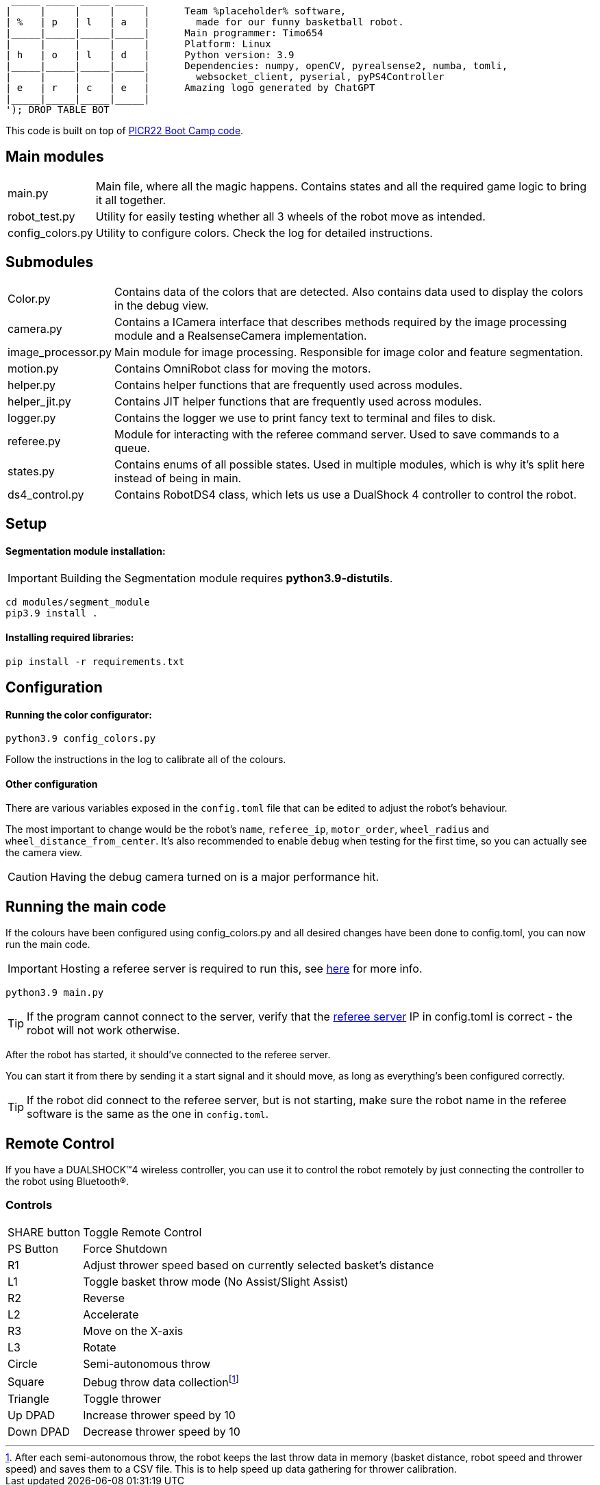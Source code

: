 :1: https://github.com/ut-robotics/picr22-boot-camp-programming
:2: https://github.com/ut-robotics/robot-basketball-manager
:fn-att: footnote:[After each semi-autonomous throw, the robot keeps the last throw data in memory (basket distance, robot speed and thrower speed) and saves them to a CSV file. This is to help speed up data gathering for thrower calibration.]

   _____ _____ _____ _____ 
  |     |     |     |     |      Team %placeholder% software,
  | %   | p   | l   | a   |        made for our funny basketball robot.
  |_____|_____|_____|_____|      Main programmer: Timo654
  |     |     |     |     |      Platform: Linux
  | h   | o   | l   | d   |      Python version: 3.9
  |_____|_____|_____|_____|      Dependencies: numpy, openCV, pyrealsense2, numba, tomli,
  |     |     |     |     |        websocket_client, pyserial, pyPS4Controller
  | e   | r   | c   | e   |      Amazing logo generated by ChatGPT
  |_____|_____|_____|_____|
  '); DROP TABLE BOT

This code is built on top of {1}[PICR22 Boot Camp code].

== Main modules

[horizontal]
main.py:: Main file, where all the magic happens. Contains states and all the required game logic to bring it all together.
robot_test.py:: Utility for easily testing whether all 3 wheels of the robot move as intended.
config_colors.py:: Utility to configure colors. Check the log for detailed instructions.
      
== Submodules

[horizontal]
Color.py:: Contains data of the colors that are detected. Also contains data used to display the colors in the debug view.

camera.py:: Contains a ICamera interface that describes methods required by the image processing module and a RealsenseCamera implementation. 

image_processor.py:: Main module for image processing. Responsible for image color and feature segmentation. 

motion.py:: Contains  OmniRobot class for moving the motors.

helper.py:: Contains helper functions that are frequently used across modules.

helper_jit.py:: Contains JIT helper functions that are frequently used across modules.

logger.py:: Contains the logger we use to print fancy text to terminal and files to disk.

referee.py:: Module for interacting with the referee command server. Used to save commands to a queue.

states.py:: Contains enums of all possible states. Used in multiple modules, which is why it's split here instead of being in main.

ds4_control.py:: Contains RobotDS4 class, which lets us use a DualShock 4 controller to control the robot.


== Setup

==== Segmentation module installation:

IMPORTANT: Building the Segmentation module requires *python3.9-distutils*.

```
cd modules/segment_module
pip3.9 install .
```

==== Installing required libraries:
```
pip install -r requirements.txt
```

== Configuration

==== Running the color configurator:
```
python3.9 config_colors.py
```

Follow the instructions in the log to calibrate all of the colours.

==== Other configuration

There are various variables exposed in the `config.toml` file that can be edited to adjust the robot's behaviour.

The most important to change would be the robot's `name`, `referee_ip`, `motor_order`, `wheel_radius` and `wheel_distance_from_center`. It's also recommended to enable `debug` when testing for the first time, so you can actually see the camera view.

CAUTION: Having the debug camera turned on is a major performance hit.


== Running the main code

If the colours have been configured using config_colors.py and all desired changes have been done to config.toml, you can now run the main code.

IMPORTANT: Hosting a referee server is required to run this, see {2}[here] for more info.

```
python3.9 main.py
```

TIP: If the program cannot connect to the server, verify that the {1}[referee server] IP in config.toml is correct - the robot will not work otherwise.

After the robot has started, it should've connected to the referee server. 

You can start it from there by sending it a start signal and it should move, as long as everything's been configured correctly.

TIP: If the robot did connect to the referee server, but is not starting, make sure the robot name in the referee software is the same as the one in `config.toml`.

== Remote Control

If you have a DUALSHOCK™4 wireless controller, you can use it to control the robot remotely by just connecting the controller to the robot using Bluetooth®.

=== Controls

[horizontal]
SHARE button:: Toggle Remote Control
PS Button:: Force Shutdown
R1:: Adjust thrower speed based on currently selected basket's distance
L1:: Toggle basket throw mode (No Assist/Slight Assist)
R2:: Reverse
L2:: Accelerate
R3:: Move on the X-axis
L3:: Rotate
Circle:: Semi-autonomous throw
Square:: Debug throw data collection{fn-att}
Triangle:: Toggle thrower
Up DPAD:: Increase thrower speed by 10
Down DPAD:: Decrease thrower speed by 10
